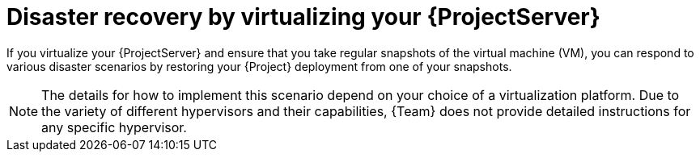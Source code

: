 [id="disaster-recovery-by-virtualizing-your-{project-context}-server"]
= Disaster recovery by virtualizing your {ProjectServer}

If you virtualize your {ProjectServer} and ensure that you take regular snapshots of the virtual machine (VM), you can respond to various disaster scenarios by restoring your {Project} deployment from one of your snapshots.

[NOTE]
====
The details for how to implement this scenario depend on your choice of a virtualization platform.
Due to the variety of different hypervisors and their capabilities, {Team} does not provide detailed instructions for any specific hypervisor.
====
